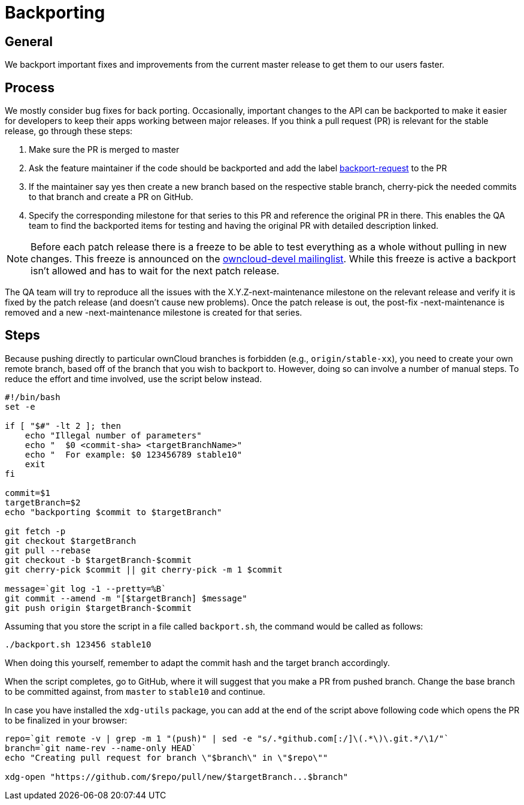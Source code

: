 = Backporting

[[general]]
== General

We backport important fixes and improvements from the current master
release to get them to our users faster.

[[process]]
== Process

We mostly consider bug fixes for back porting. Occasionally, important
changes to the API can be backported to make it easier for developers to
keep their apps working between major releases. If you think a pull
request (PR) is relevant for the stable release, go through these steps:

1.  Make sure the PR is merged to master
2.  Ask the feature maintainer if the code should be backported and add
the label
https://github.com/owncloud/core/labels/Backport-Request[backport-request]
to the PR
3.  If the maintainer say yes then create a new branch based on the
respective stable branch, cherry-pick the needed commits to that branch
and create a PR on GitHub.
4.  Specify the corresponding milestone for that series to this PR and
reference the original PR in there. This enables the QA team to find the
backported items for testing and having the original PR with detailed
description linked.

NOTE: Before each patch release there is a freeze to be able to test
everything as a whole without pulling in new changes. This freeze is
announced on the https://mailman.owncloud.org/pipermail/devel/[owncloud-devel
mailinglist]. While this freeze is active a backport isn’t allowed and
has to wait for the next patch release.

The QA team will try to reproduce all the issues with the
X.Y.Z-next-maintenance milestone on the relevant release and verify it
is fixed by the patch release (and doesn’t cause new problems). Once the
patch release is out, the post-fix -next-maintenance is removed and a
new -next-maintenance milestone is created for that series.

[[steps]]
== Steps

Because pushing directly to particular ownCloud branches is forbidden
(e.g., `origin/stable-xx`), you need to create your own remote branch,
based off of the branch that you wish to backport to. However, doing so
can involve a number of manual steps. To reduce the effort and time
involved, use the script below instead.

[source,console]
----
#!/bin/bash
set -e

if [ "$#" -lt 2 ]; then
    echo "Illegal number of parameters"
    echo "  $0 <commit-sha> <targetBranchName>"
    echo "  For example: $0 123456789 stable10"
    exit
fi

commit=$1
targetBranch=$2
echo "backporting $commit to $targetBranch"

git fetch -p
git checkout $targetBranch
git pull --rebase
git checkout -b $targetBranch-$commit
git cherry-pick $commit || git cherry-pick -m 1 $commit

message=`git log -1 --pretty=%B`
git commit --amend -m "[$targetBranch] $message"
git push origin $targetBranch-$commit
----

Assuming that you store the script in a file called `backport.sh`, the
command would be called as follows:

[source,console]
----
./backport.sh 123456 stable10
----

When doing this yourself, remember to adapt the commit hash and the
target branch accordingly.

When the script completes, go to GitHub, where it will suggest that you
make a PR from pushed branch. Change the base branch to be committed
against, from `master` to `stable10` and continue.

In case you have installed the `xdg-utils` package, you can add at the
end of the script above following code which opens the PR to be
finalized in your browser:

[source,console]
----
repo=`git remote -v | grep -m 1 "(push)" | sed -e "s/.*github.com[:/]\(.*\)\.git.*/\1/"`
branch=`git name-rev --name-only HEAD`
echo "Creating pull request for branch \"$branch\" in \"$repo\""

xdg-open "https://github.com/$repo/pull/new/$targetBranch...$branch"
----
